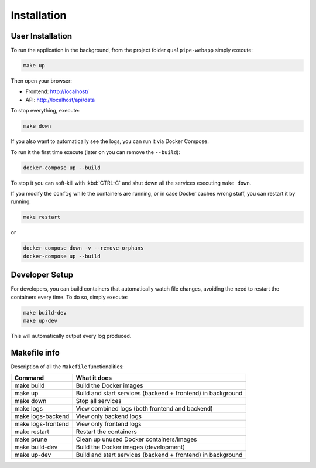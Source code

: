 Installation
============

User Installation
-----------------

To run the application in the background, from the project folder ``qualpipe-webapp`` simply execute:

.. code-block:: bash

    make up

Then open your browser:

- Frontend: http://localhost/
- API: http://localhost/api/data

To stop everything, execute:

.. code-block:: bash

    make down

If you also want to automatically see the logs, you can run it via Docker Compose.

To run it the first time execute (later on you can remove the ``--build``):

.. code-block:: bash

    docker-compose up --build

To stop it you can soft-kill with :kbd:`CTRL-C` and shut down all the services executing ``make down``.

If you modify the ``config`` while the containers are running, or in case Docker caches wrong stuff, you can restart it by running:

.. code-block:: bash

    make restart

or

.. code-block:: bash

    docker-compose down -v --remove-orphans
    docker-compose up --build

Developer Setup
---------------

For developers, you can build containers that automatically watch file changes, avoiding the need to restart the containers every time. To do so, simply execute:

.. code-block:: bash

    make build-dev
    make up-dev

This will automatically output every log produced.


Makefile info
-------------

Description of all the ``Makefile`` functionalities:

+---------------------+-------------------------------------------------------------+
| Command             | What it does                                                |
+=====================+=============================================================+
| make build          | Build the Docker images                                     |
+---------------------+-------------------------------------------------------------+
| make up             | Build and start services (backend + frontend) in background |
+---------------------+-------------------------------------------------------------+
| make down           | Stop all services                                           |
+---------------------+-------------------------------------------------------------+
| make logs           | View combined logs (both frontend and backend)              |
+---------------------+-------------------------------------------------------------+
| make logs-backend   | View only backend logs                                      |
+---------------------+-------------------------------------------------------------+
| make logs-frontend  | View only frontend logs                                     |
+---------------------+-------------------------------------------------------------+
| make restart        | Restart the containers                                      |
+---------------------+-------------------------------------------------------------+
| make prune          | Clean up unused Docker containers/images                    |
+---------------------+-------------------------------------------------------------+
| make build-dev      | Build the Docker images (development)                       |
+---------------------+-------------------------------------------------------------+
| make up-dev         | Build and start services (backend + frontend) in background |
+---------------------+-------------------------------------------------------------+
